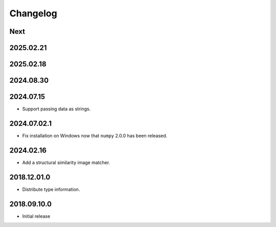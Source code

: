Changelog
=========

Next
----

2025.02.21
----------

2025.02.18
----------

2024.08.30
------------

2024.07.15
------------

- Support passing data as strings.

2024.07.02.1
------------

- Fix installation on Windows now that ``numpy`` 2.0.0 has been released.

2024.02.16
------------

- Add a structural similarity image matcher.

2018.12.01.0
------------

- Distribute type information.

2018.09.10.0
------------

- Initial release
